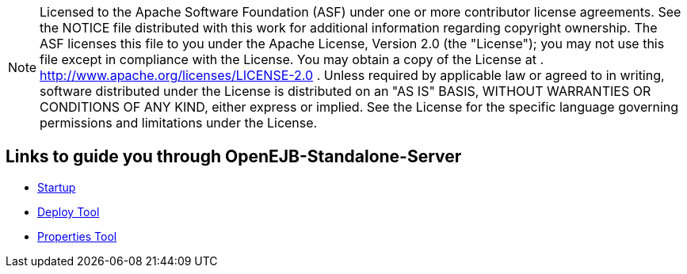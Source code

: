 :index-group: Unrevised
:jbake-date: 2018-12-05
:jbake-type: page
:jbake-status: published


NOTE: Licensed to the Apache Software Foundation (ASF) under one or more
contributor license agreements. See the NOTICE file distributed with
this work for additional information regarding copyright ownership. The
ASF licenses this file to you under the Apache License, Version 2.0 (the
"License"); you may not use this file except in compliance with the
License. You may obtain a copy of the License at .
http://www.apache.org/licenses/LICENSE-2.0 . Unless required by
applicable law or agreed to in writing, software distributed under the
License is distributed on an "AS IS" BASIS, WITHOUT WARRANTIES OR
CONDITIONS OF ANY KIND, either express or implied. See the License for
the specific language governing permissions and limitations under the
License.

== Links to guide you through OpenEJB-Standalone-Server

* link:startup.html[Startup]
* xref:deploy-tool.adoc[Deploy Tool]
* xref:properties-tool.adoc[Properties Tool]

